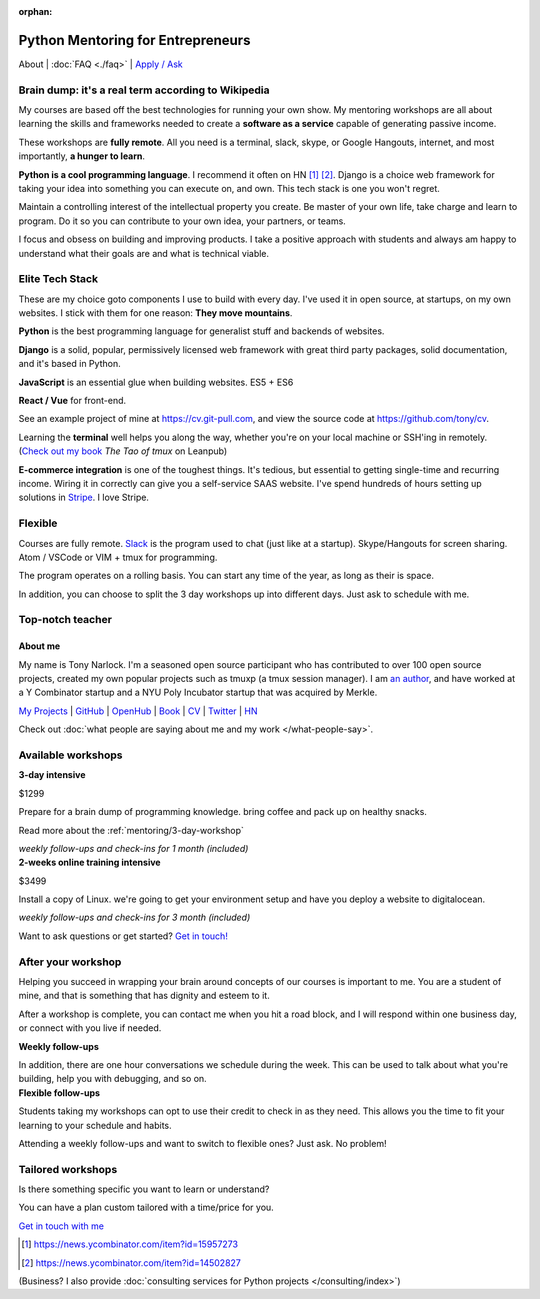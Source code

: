 :orphan:

.. _mentoring:
   
Python Mentoring for Entrepreneurs
==================================

About | :doc:`FAQ <./faq>` | `Apply / Ask`_

.. _Apply / Ask: https://goo.gl/forms/8leBo6ZzeJI0KPAx1

Brain dump: it's a real term according to Wikipedia
---------------------------------------------------

My courses are based off the best technologies for running your own
show. My mentoring workshops are all about learning the skills and
frameworks needed to create a **software as a service** capable of generating
passive income.

These workshops are **fully remote**. All you need is a terminal, slack, skype,
or Google Hangouts, internet, and most importantly, **a hunger to learn**.

**Python is a cool programming language**. I recommend it often on HN [1]_ [2]_.
Django is a choice web framework for taking your idea into something
you can execute on, and own. This tech stack is one you won't regret.

Maintain a controlling interest of the intellectual property you
create. Be master of your own life, take charge and learn to program.
Do it so you can contribute to your own idea, your partners, or teams.

I focus and obsess on building and improving products. I take a positive 
approach with students and always am happy to understand what their goals
are and what is technical viable.

Elite Tech Stack
----------------

These are my choice goto components I use to build with every day. I've
used it in open source, at startups, on my own websites. I stick with them
for one reason: **They move mountains**.

**Python** is the best programming language for generalist stuff and backends of
websites.

**Django** is a solid, popular, permissively licensed web framework with
great third party packages, solid documentation, and it's based in Python.

**JavaScript** is an essential glue when building websites. ES5 + ES6

**React / Vue** for front-end.

See an example project of mine at https://cv.git-pull.com, and view the source 
code at https://github.com/tony/cv.

Learning the **terminal** well helps you along the way, whether you're on your
local machine or SSH'ing in remotely. (`Check out my book`_ *The Tao of
tmux* on Leanpub)

.. _Check out my book: https://leanpub.com/the-tao-of-tmux/read

**E-commerce integration** is one of the toughest things. It's tedious, but essential
to getting single-time and recurring income. Wiring it in correctly can
give you a self-service SAAS website. I've spend hundreds of hours setting
up solutions in `Stripe`_. I love Stripe.

.. _Stripe: https://stripe.com/

Flexible
--------

Courses are fully remote. `Slack`_ is the program used to chat (just like
at a startup). Skype/Hangouts for screen sharing. Atom / VSCode or VIM +
tmux for programming.

The program operates on a rolling basis. You can start any time of the year,
as long as their is space.

In addition, you can choose to split the 3 day workshops up into different
days. Just ask to schedule with me.

.. _Slack: https://slack.com/

Top-notch teacher
-----------------

.. _mentoring/about_me:

About me
""""""""

My name is Tony Narlock. I'm a seasoned open source participant who has
contributed to over 100 open source projects, created my own popular projects
such as tmuxp (a tmux session manager). I am `an author <https://leanpub.com/the-tao-of-tmux>`_,
and have worked at a Y Combinator startup and a NYU Poly Incubator startup that
was acquired by Merkle.

`My Projects`_ | `GitHub`_ | `OpenHub`_ | `Book`_ | `CV`_ | `Twitter`_ | `HN`_

.. _My Projects: https://www.git-pull.com
.. _GitHub: https://github.com/tony
.. _OpenHub: https://openhub.net/accounts/git-pull
.. _Book: https://leanpub.com/the-tao-of-tmux
.. _CV: https://stackoverflow.com/story/tony
.. _Twitter: https://twitter.com/journey2dawest
.. _HN: https://news.ycombinator.com/user?id=git-pull

Check out :doc:`what people are saying about me and my work </what-people-say>`.

Available workshops
-------------------

.. container:: row

   .. container:: project col-xs-6

      **3-day intensive**

      $1299

      Prepare for a brain dump of programming knowledge. bring coffee and pack up
      on healthy snacks.

      Read more about the :ref:`mentoring/3-day-workshop`

      *weekly follow-ups and check-ins for 1 month (included)*

   .. container:: project col-xs-6

      **2-weeks online training intensive**

      $3499

      Install a copy of Linux. we're going to get your environment setup and have
      you deploy a website to digitalocean.

      *weekly follow-ups and check-ins for 3 month (included)*

Want to ask questions or get started? `Get in touch! <https://goo.gl/forms/8leBo6ZzeJI0KPAx1>`__

After your workshop
-------------------

Helping you succeed in wrapping your brain around concepts of our courses
is important to me. You are a student of mine, and that is something that has
dignity and esteem to it.

After a workshop is complete, you can contact me when you hit a road block, and
I will respond within one business day, or connect with you live if needed.

.. container:: row

   .. container:: project col-xs-6

      **Weekly follow-ups**

      In addition, there are one hour conversations we schedule during the week.
      This can be used to talk about what you're building, help you with
      debugging, and so on.

   .. container:: project col-xs-6

      **Flexible follow-ups**

      Students taking my workshops can opt to use their credit to check in
      as they need. This allows you the time to fit your learning to your
      schedule and habits.

      Attending a weekly follow-ups and want to switch to flexible ones? Just
      ask. No problem!

Tailored workshops
------------------

Is there something specific you want to learn or understand?

You can have a plan custom tailored with a time/price for you.

`Get in touch with me <https://goo.gl/forms/8leBo6ZzeJI0KPAx1>`__

.. [1] https://news.ycombinator.com/item?id=15957273
.. [2] https://news.ycombinator.com/item?id=14502827

(Business? I also provide :doc:`consulting services for Python projects </consulting/index>`)
